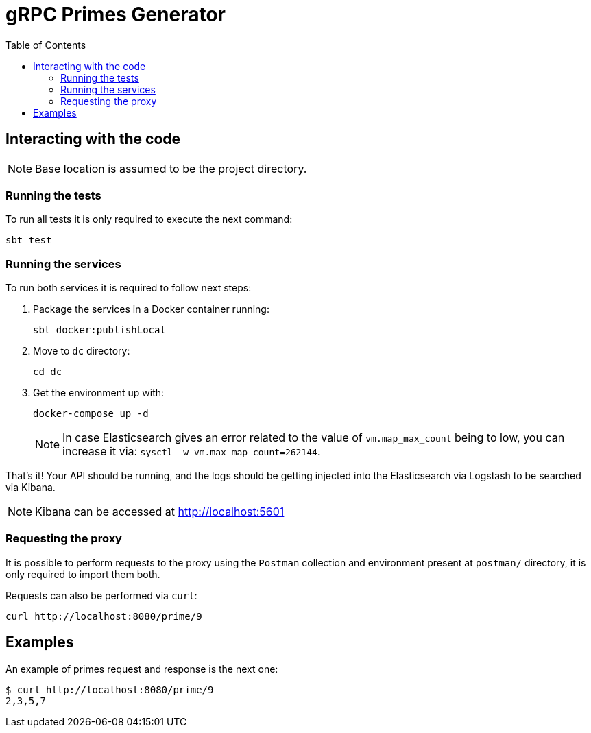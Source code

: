 = gRPC Primes Generator
:toc:
:toclevels: 5

== Interacting with the code

NOTE: Base location is assumed to be the project directory.

=== Running the tests

To run all tests it is only required to execute the next command:

[source,bash]
sbt test

=== Running the services

To run both services it is required to follow next steps:

. Package the services in a Docker container running:
+
[source,bash]
sbt docker:publishLocal

. Move to `dc` directory:
+
[source,bash]
cd dc

. Get the environment up with:
+
[source,bash]
docker-compose up -d
+
NOTE: In case Elasticsearch gives an error related to the value of `vm.map_max_count` being to low, you can increase it via: `sysctl -w vm.max_map_count=262144`.

That's it! Your API should be running, and the logs should be getting injected into the Elasticsearch via Logstash to be searched via Kibana.

NOTE: Kibana can be accessed at http://localhost:5601

=== Requesting the proxy

It is possible to perform requests to the proxy using the `Postman` collection and environment present at `postman/` directory, it is only required to import them both.

Requests can also be performed via `curl`:

[source,bash]
curl http://localhost:8080/prime/9

== Examples

An example of primes request and response is the next one:

[source,bash]
$ curl http://localhost:8080/prime/9
2,3,5,7
